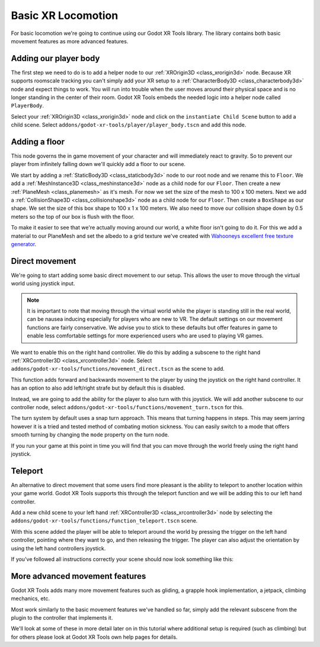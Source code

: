 .. _doc_basic_xr_locomotion:

Basic XR Locomotion
===================

For basic locomotion we're going to continue using our Godot XR Tools library. The library contains both basic movement features as more advanced features.

Adding our player body
----------------------

The first step we need to do is to add a helper node to our :ref:`XROrigin3D <class_xrorigin3d>` node.
Because XR supports roomscale tracking you can't simply add your XR setup to a :ref:`CharacterBody3D <class_characterbody3d>` node and expect things to work.
You will run into trouble when the user moves around their physical space and is no longer standing in the center of their room.
Godot XR Tools embeds the needed logic into a helper node called ``PlayerBody``.

Select your :ref:`XROrigin3D <class_xrorigin3d>` node and click on the ``instantiate Child Scene`` button to add a child scene.
Select ``addons/godot-xr-tools/player/player_body.tscn`` and add this node.

Adding a floor
--------------

This node governs the in game movement of your character and will immediately react to gravity.
So to prevent our player from infinitely falling down we'll quickly add a floor to our scene.

We start by adding a :ref:`StaticBody3D <class_staticbody3d>` node to our root node and we rename this to ``Floor``.
We add a :ref:`MeshInstance3D <class_meshinstance3d>` node as a child node for our ``Floor``.
Then create a new :ref:`PlaneMesh <class_planemesh>` as it's mesh.
For now we set the size of the mesh to 100 x 100 meters.
Next we add a :ref:`CollisionShape3D <class_collisionshape3d>` node as a child node for our ``Floor``.
Then create a ``BoxShape`` as our shape.
We set the size of this box shape to 100 x 1 x 100 meters.
We also need to move our collision shape down by 0.5 meters so the top of our box is flush with the floor.

To make it easier to see that we're actually moving around our world, a white floor isn't going to do it.
For this we add a material to our PlaneMesh and set the albedo to a grid texture we've created with `Wahooneys excellent free texture generator <https://wahooney.itch.io/texture-grid-generator>`_.

.. image:: img/godot_xr_tools_floor.webp

Direct movement
---------------

We're going to start adding some basic direct movement to our setup.
This allows the user to move through the virtual world using joystick input.

.. note::
  It is important to note that moving through the virtual world while the player is standing still in the real world, can be nausea inducing especially for players who are new to VR.
  The default settings on our movement functions are fairly conservative.
  We advise you to stick to these defaults but offer features in game to enable less comfortable settings for more experienced users who are used to playing VR games.

We want to enable this on the right hand controller.
We do this by adding a subscene to the right hand :ref:`XRController3D <class_xrcontroller3d>` node.
Select ``addons/godot-xr-tools/functions/movement_direct.tscn`` as the scene to add.

This function adds forward and backwards movement to the player by using the joystick on the right hand controller.
It has an option to also add left/right strafe but by default this is disabled.

Instead, we are going to add the ability for the player to also turn with this joystick.
We will add another subscene to our controller node, select ``addons/godot-xr-tools/functions/movement_turn.tscn`` for this.

The turn system by default uses a snap turn approach.
This means that turning happens in steps.
This may seem jarring however it is a tried and tested method of combating motion sickness.
You can easily switch to a mode that offers smooth turning by changing the ``mode`` property on the turn node.

If you run your game at this point in time you will find that you can move through the world freely using the right hand joystick.

Teleport
--------

An alternative to direct movement that some users find more pleasant is the ability to teleport to another location within your game world.
Godot XR Tools supports this through the teleport function and we will be adding this to our left hand controller.

Add a new child scene to your left hand :ref:`XRController3D <class_xrcontroller3d>` node by selecting the ``addons/godot-xr-tools/functions/function_teleport.tscn`` scene.

With this scene added the player will be able to teleport around the world by pressing the trigger on the left hand controller, pointing where they want to go, and then releasing the trigger.
The player can also adjust the orientation by using the left hand controllers joystick.

If you've followed all instructions correctly your scene should now look something like this:

.. image:: img/godot_xr_tools_basic_movement.webp

More advanced movement features
-------------------------------

Godot XR Tools adds many more movement features such as gliding, a grapple hook implementation, a jetpack, climbing mechanics, etc.

Most work similarly to the basic movement features we've handled so far, simply add the relevant subscene from the plugin to the controller that implements it.

We'll look at some of these in more detail later on in this tutorial where additional setup is required (such as climbing) but for others please look at Godot XR Tools own help pages for details.

